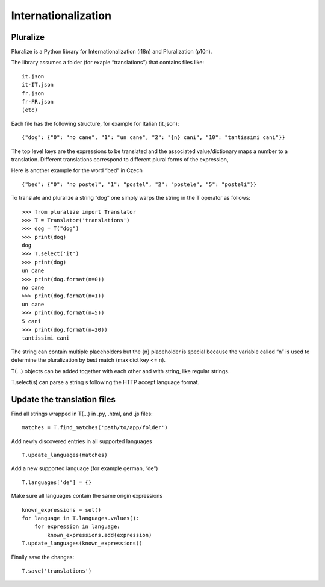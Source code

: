 Internationalization
====================

Pluralize
---------

Pluralize is a Python library for Internationalization (i18n) and
Pluralization (p10n).

The library assumes a folder (for exaple “translations”) that contains
files like:

::

   it.json
   it-IT.json
   fr.json
   fr-FR.json
   (etc)

Each file has the following structure, for example for Italian
(it.json):

::

   {"dog": {"0": "no cane", "1": "un cane", "2": "{n} cani", "10": "tantissimi cani"}}

The top level keys are the expressions to be translated and the
associated value/dictionary maps a number to a translation. Different
translations correspond to different plural forms of the expression,

Here is another example for the word “bed” in Czech

::

   {"bed": {"0": "no postel", "1": "postel", "2": "postele", "5": "postelí"}}

To translate and pluralize a string “dog” one simply warps the string in
the T operator as follows:

::

   >>> from pluralize import Translator
   >>> T = Translator('translations')
   >>> dog = T("dog")
   >>> print(dog)
   dog
   >>> T.select('it')
   >>> print(dog)
   un cane
   >>> print(dog.format(n=0))
   no cane
   >>> print(dog.format(n=1))
   un cane
   >>> print(dog.format(n=5))
   5 cani
   >>> print(dog.format(n=20))
   tantissimi cani

The string can contain multiple placeholders but the {n} placeholder is
special because the variable called “n” is used to determine the
pluralization by best match (max dict key <= n).

T(…) objects can be added together with each other and with string, like
regular strings.

T.select(s) can parse a string s following the HTTP accept language
format.

Update the translation files
----------------------------

Find all strings wrapped in T(…) in .py, .html, and .js files:

::

   matches = T.find_matches('path/to/app/folder')

Add newly discovered entries in all supported languages

::

   T.update_languages(matches)

Add a new supported language (for example german, “de”)

::

   T.languages['de'] = {}

Make sure all languages contain the same origin expressions

::

   known_expressions = set()
   for language in T.languages.values():
       for expression in language:
           known_expressions.add(expression)
   T.update_languages(known_expressions))

Finally save the changes:

::

   T.save('translations')
